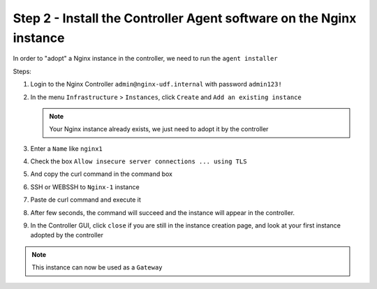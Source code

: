 Step 2 - Install the Controller Agent software on the Nginx instance
####################################################################

In order to "adopt" a Nginx instance in the controller, we need to run the ``agent installer``

Steps:

#. Login to the Nginx Controller ``admin@nginx-udf.internal`` with password ``admin123!``
#. In the menu ``Infrastructure`` > ``Instances``, click ``Create`` and ``Add an existing instance``
   
   .. note:: Your Nginx instance already exists, we just need to adopt it by the controller
   
#. Enter a ``Name`` like ``nginx1``
#. Check the box ``Allow insecure server connections ... using TLS``
#. And copy the curl command in the command box

   .. image:: ../pictures/lab1/create-instance.png
      :align: center

#. SSH or WEBSSH to ``Nginx-1`` instance
#. Paste de curl command and execute it
#. After few seconds, the command will succeed and the instance will appear in the controller.
#. In the Controller GUI, click ``close`` if you are still in the instance creation page, and look at your first instance adopted by the controller

   .. image:: ../pictures/lab1/adopted-instance.png
      :align: center

.. note:: This instance can now be used as a ``Gateway``

